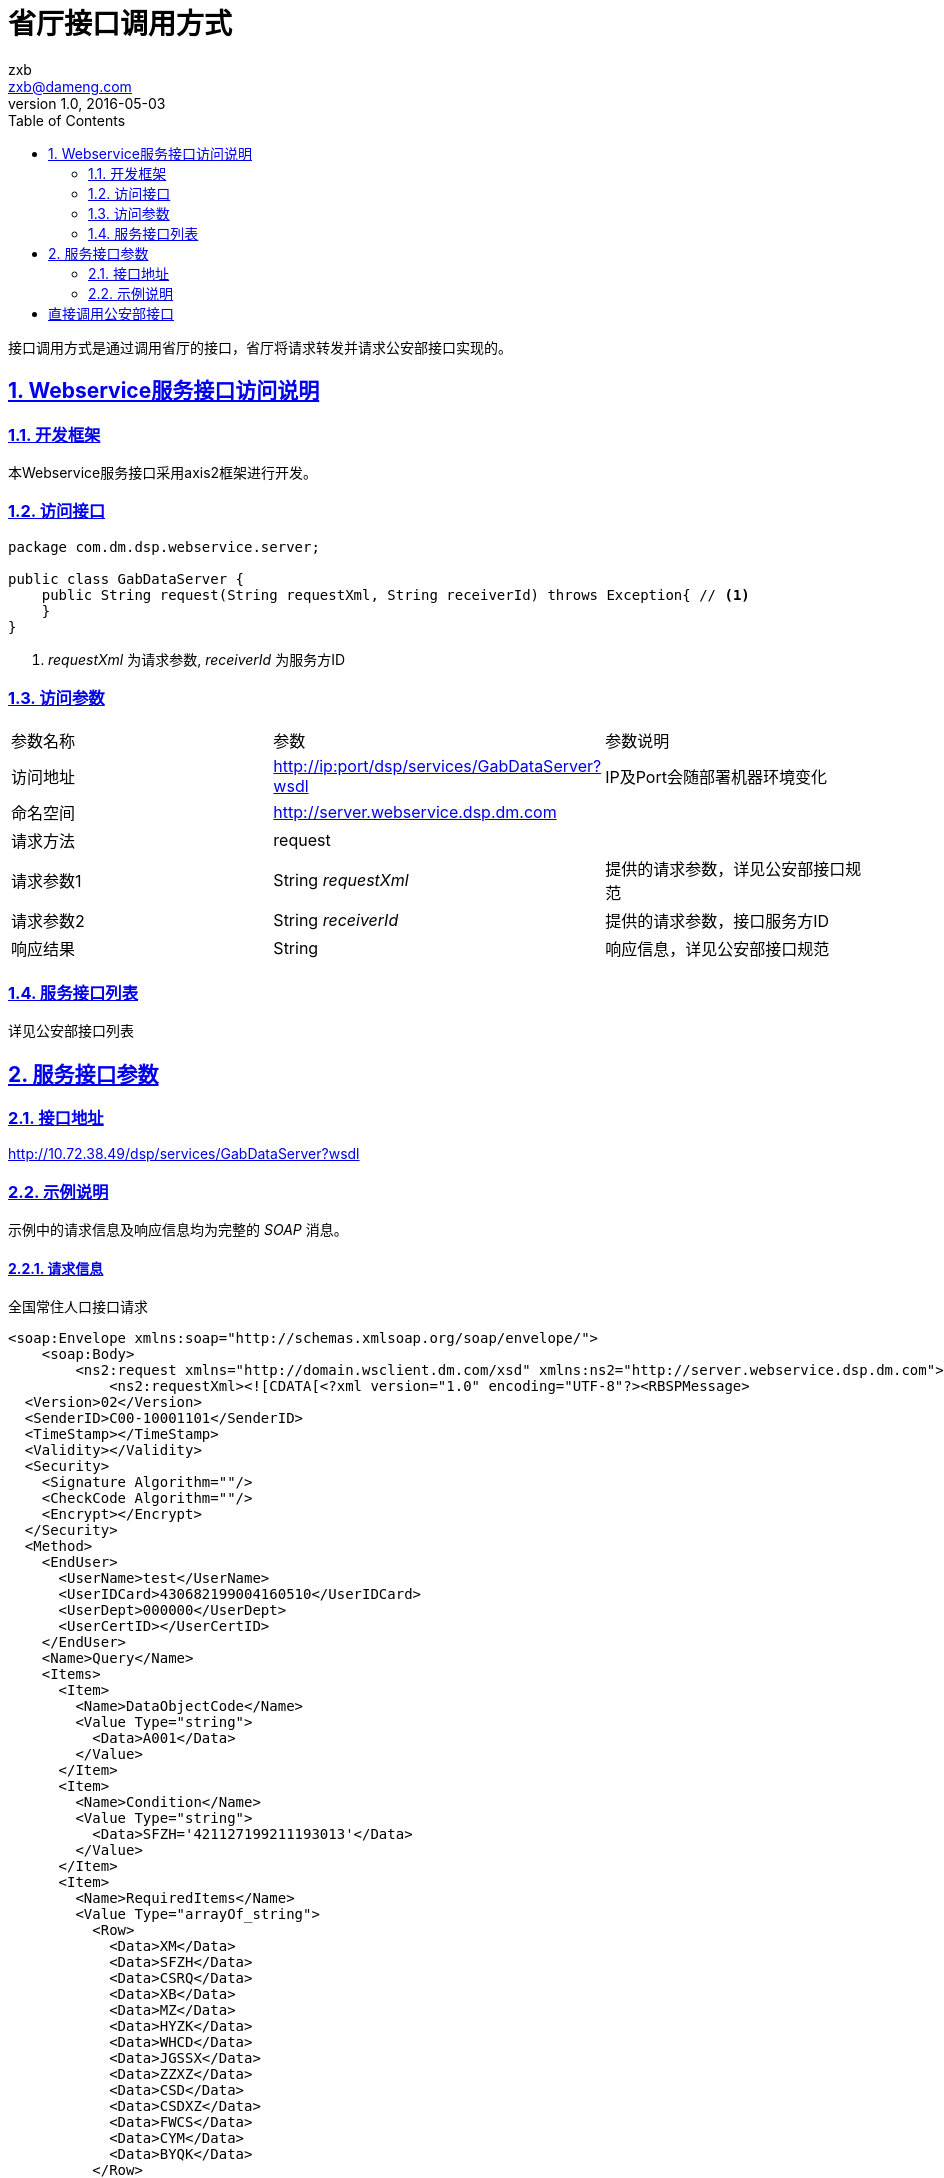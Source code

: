 = 省厅接口调用方式
zxb <zxb@dameng.com>
version 1.0, 2016-05-03
:stem: latexmath
:title: 公安部接口调用参考手册
:toc: left
:toclevels: 2
:doctype: book
:compat-mode:
:page-layout!:
:sectanchors:
:sectlinks:
:sectnums:
:linkattrs:
:icons: font
:source-highlighter: coderay
:source-language: asciidoc
:experimental:
:stem:
:idprefix:
:idseparator: -
:ast: &ast;
:dagger: pass:normal[^&dagger;^]
:y: icon:check[role="green"]
:n: icon:times[role="red"]
:c: icon:file-text-o[role="blue"]
:table-caption!:
:example-caption!:
:figure-caption!:
:imagesdir: ./images
:iconsdir: ./images/icons
:includedir: _includes
:underscore: _

接口调用方式是通过调用省厅的接口，省厅将请求转发并请求公安部接口实现的。

== Webservice服务接口访问说明

=== 开发框架
本Webservice服务接口采用axis2框架进行开发。

=== 访问接口
[source,java]
----
package com.dm.dsp.webservice.server;

public class GabDataServer {
    public String request(String requestXml, String receiverId) throws Exception{ // <1>
    }
}
----
<1> _requestXml_ 为请求参数,  _receiverId_ 为服务方ID

=== 访问参数
|===
|参数名称|参数|参数说明
|访问地址|http://ip:port/dsp/services/GabDataServer?wsdl|IP及Port会随部署机器环境变化
|命名空间|http://server.webservice.dsp.dm.com|
|请求方法|request|
|请求参数1|String _requestXml_|提供的请求参数，详见公安部接口规范
|请求参数2|String _receiverId_|提供的请求参数，接口服务方ID
|响应结果|String|响应信息，详见公安部接口规范
|===

=== 服务接口列表
详见公安部接口列表

== 服务接口参数
=== 接口地址
http://10.72.38.49/dsp/services/GabDataServer?wsdl

=== 示例说明
示例中的请求信息及响应信息均为完整的 _SOAP_ 消息。

==== 请求信息

.全国常住人口接口请求
[source,xml]
----
<soap:Envelope xmlns:soap="http://schemas.xmlsoap.org/soap/envelope/">
    <soap:Body>
        <ns2:request xmlns="http://domain.wsclient.dm.com/xsd" xmlns:ns2="http://server.webservice.dsp.dm.com">
            <ns2:requestXml><![CDATA[<?xml version="1.0" encoding="UTF-8"?><RBSPMessage>
  <Version>02</Version>
  <SenderID>C00-10001101</SenderID>
  <TimeStamp></TimeStamp>
  <Validity></Validity>
  <Security>
    <Signature Algorithm=""/>
    <CheckCode Algorithm=""/>
    <Encrypt></Encrypt>
  </Security>
  <Method>
    <EndUser>
      <UserName>test</UserName>
      <UserIDCard>430682199004160510</UserIDCard>
      <UserDept>000000</UserDept>
      <UserCertID></UserCertID>
    </EndUser>
    <Name>Query</Name>
    <Items>
      <Item>
        <Name>DataObjectCode</Name>
        <Value Type="string">
          <Data>A001</Data>
        </Value>
      </Item>
      <Item>
        <Name>Condition</Name>
        <Value Type="string">
          <Data>SFZH='421127199211193013'</Data>
        </Value>
      </Item>
      <Item>
        <Name>RequiredItems</Name>
        <Value Type="arrayOf_string">
          <Row>
            <Data>XM</Data>
            <Data>SFZH</Data>
            <Data>CSRQ</Data>
            <Data>XB</Data>
            <Data>MZ</Data>
            <Data>HYZK</Data>
            <Data>WHCD</Data>
            <Data>JGSSX</Data>
            <Data>ZZXZ</Data>
            <Data>CSD</Data>
            <Data>CSDXZ</Data>
            <Data>FWCS</Data>
            <Data>CYM</Data>
            <Data>BYQK</Data>
          </Row>
        </Value>
      </Item>
      <Item>
        <Name>InfoCodeMode</Name>
        <Value Type="string">
          <Data>1</Data>
        </Value>
      </Item>
    </Items>
  </Method>
</RBSPMessage>
]]>
            </ns2:requestXml>
            <ns2:receiverId>S10-00000008</ns2:receiverId>
        </ns2:request>
    </soap:Body>
</soap:Envelope>
----

==== 响应信息

.全国常住人口接口响应
[source,xml]
----
<?xml version='1.0' encoding='UTF-8'?>
<soapenv:Envelope
    xmlns:soapenv="http://schemas.xmlsoap.org/soap/envelope/">
    <soapenv:Body>
        <ns:requestResponse
            xmlns:ns="http://server.webservice.dsp.dm.com">
            <ns:return>&lt;?xml version="1.0" encoding="UTF-8"?>
&lt;RBSPMessage>
    &lt;Version/>
    &lt;ServiceID>S10-00000008&lt;/ServiceID>
    &lt;TimeStamp/>
    &lt;Validity/>
    &lt;Security>
        &lt;Signature Algorithm=""/>
        &lt;CheckCode Algorithm=""/>
        &lt;Encrypt/>
    &lt;/Security>
    &lt;Method>
        &lt;Name>Query&lt;/Name>
        &lt;Items>
            &lt;Item>
                &lt;Value Type="arrayOfArrayOf_string">
                    &lt;Row>
                        &lt;Data>000&lt;/Data>
                        &lt;Data/>
                        &lt;Data/>
                        &lt;Data/>
                        &lt;Data/>
                        &lt;Data/>
                        &lt;Data/>
                        &lt;Data/>
                        &lt;Data/>
                        &lt;Data/>
                        &lt;Data/>
                        &lt;Data/>
                        &lt;Data/>
                        &lt;Data/>
                    &lt;/Row>
                    &lt;Row>
                        &lt;Data>XM&lt;/Data>
                        &lt;Data>SFZH&lt;/Data>
                        &lt;Data>CSRQ&lt;/Data>
                        &lt;Data>XB&lt;/Data>
                        &lt;Data>MZ&lt;/Data>
                        &lt;Data>HYZK&lt;/Data>
                        &lt;Data>WHCD&lt;/Data>
                        &lt;Data>JGSSX&lt;/Data>
                        &lt;Data>ZZXZ&lt;/Data>
                        &lt;Data>CSD&lt;/Data>
                        &lt;Data>CSDXZ&lt;/Data>
                        &lt;Data>FWCS&lt;/Data>
                        &lt;Data>CYM&lt;/Data>
                        &lt;Data>BYQK&lt;/Data>
                    &lt;/Row>
                    &lt;Row>
                        &lt;Data>张三丰&lt;/Data>
                        &lt;Data>421127199211193013&lt;/Data>
                        &lt;Data>19921119&lt;/Data>
                        &lt;Data>男性&lt;/Data>
                        &lt;Data>汉族&lt;/Data>
                        &lt;Data/>
                        &lt;Data/>
                        &lt;Data>湖北省黄梅县&lt;/Data>
                        &lt;Data>湖北省黄梅县下新镇张英楼村二组&lt;/Data>
                        &lt;Data>421127/湖北省黄梅县&lt;/Data>
                        &lt;Data/>
                        &lt;Data/>
                        &lt;Data>张双锋&lt;/Data>
                        &lt;Data/>
                    &lt;/Row>
                &lt;/Value>
            &lt;/Item>
        &lt;/Items>
    &lt;/Method>
&lt;/RBSPMessage></ns:return>
    </ns:requestResponse>
</soapenv:Body>undefined</soapenv:Envelope>
----


= 直接调用公安部接口
请参考公安部接口文档，完成接口调用。
